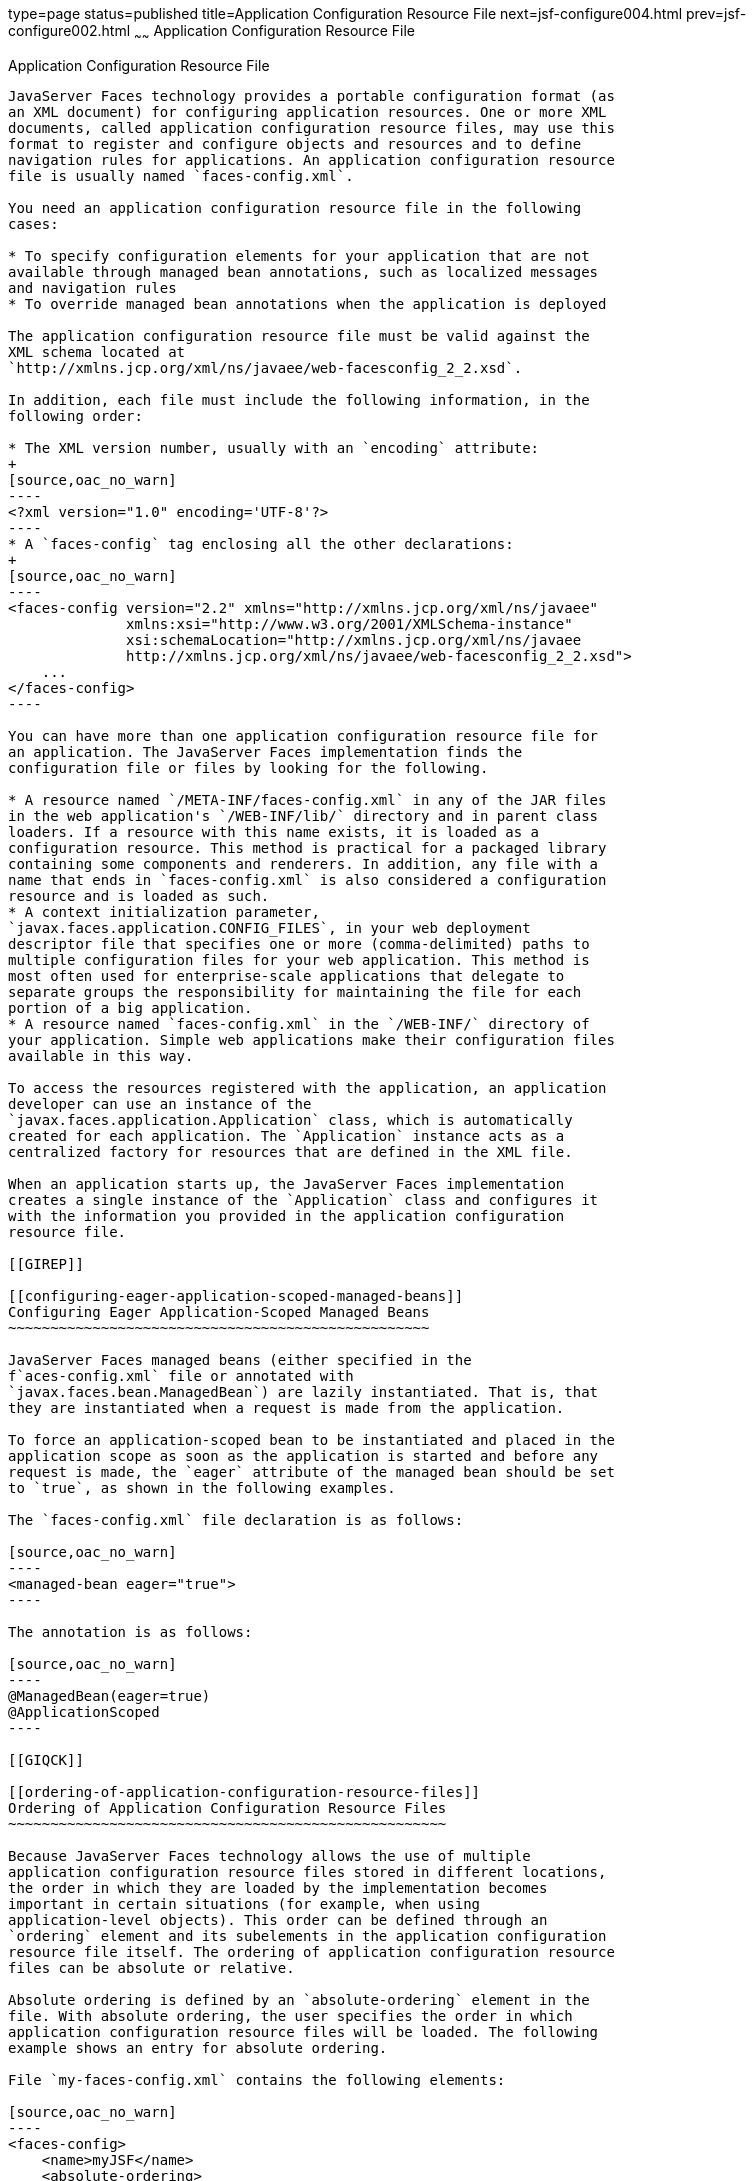 type=page
status=published
title=Application Configuration Resource File
next=jsf-configure004.html
prev=jsf-configure002.html
~~~~~~
Application Configuration Resource File
=======================================

[[BNAWP]]

[[application-configuration-resource-file]]
Application Configuration Resource File
---------------------------------------

JavaServer Faces technology provides a portable configuration format (as
an XML document) for configuring application resources. One or more XML
documents, called application configuration resource files, may use this
format to register and configure objects and resources and to define
navigation rules for applications. An application configuration resource
file is usually named `faces-config.xml`.

You need an application configuration resource file in the following
cases:

* To specify configuration elements for your application that are not
available through managed bean annotations, such as localized messages
and navigation rules
* To override managed bean annotations when the application is deployed

The application configuration resource file must be valid against the
XML schema located at
`http://xmlns.jcp.org/xml/ns/javaee/web-facesconfig_2_2.xsd`.

In addition, each file must include the following information, in the
following order:

* The XML version number, usually with an `encoding` attribute:
+
[source,oac_no_warn]
----
<?xml version="1.0" encoding='UTF-8'?>
----
* A `faces-config` tag enclosing all the other declarations:
+
[source,oac_no_warn]
----
<faces-config version="2.2" xmlns="http://xmlns.jcp.org/xml/ns/javaee" 
              xmlns:xsi="http://www.w3.org/2001/XMLSchema-instance" 
              xsi:schemaLocation="http://xmlns.jcp.org/xml/ns/javaee 
              http://xmlns.jcp.org/xml/ns/javaee/web-facesconfig_2_2.xsd"> 
    ...
</faces-config>
----

You can have more than one application configuration resource file for
an application. The JavaServer Faces implementation finds the
configuration file or files by looking for the following.

* A resource named `/META-INF/faces-config.xml` in any of the JAR files
in the web application's `/WEB-INF/lib/` directory and in parent class
loaders. If a resource with this name exists, it is loaded as a
configuration resource. This method is practical for a packaged library
containing some components and renderers. In addition, any file with a
name that ends in `faces-config.xml` is also considered a configuration
resource and is loaded as such.
* A context initialization parameter,
`javax.faces.application.CONFIG_FILES`, in your web deployment
descriptor file that specifies one or more (comma-delimited) paths to
multiple configuration files for your web application. This method is
most often used for enterprise-scale applications that delegate to
separate groups the responsibility for maintaining the file for each
portion of a big application.
* A resource named `faces-config.xml` in the `/WEB-INF/` directory of
your application. Simple web applications make their configuration files
available in this way.

To access the resources registered with the application, an application
developer can use an instance of the
`javax.faces.application.Application` class, which is automatically
created for each application. The `Application` instance acts as a
centralized factory for resources that are defined in the XML file.

When an application starts up, the JavaServer Faces implementation
creates a single instance of the `Application` class and configures it
with the information you provided in the application configuration
resource file.

[[GIREP]]

[[configuring-eager-application-scoped-managed-beans]]
Configuring Eager Application-Scoped Managed Beans
~~~~~~~~~~~~~~~~~~~~~~~~~~~~~~~~~~~~~~~~~~~~~~~~~~

JavaServer Faces managed beans (either specified in the
f`aces-config.xml` file or annotated with
`javax.faces.bean.ManagedBean`) are lazily instantiated. That is, that
they are instantiated when a request is made from the application.

To force an application-scoped bean to be instantiated and placed in the
application scope as soon as the application is started and before any
request is made, the `eager` attribute of the managed bean should be set
to `true`, as shown in the following examples.

The `faces-config.xml` file declaration is as follows:

[source,oac_no_warn]
----
<managed-bean eager="true">
----

The annotation is as follows:

[source,oac_no_warn]
----
@ManagedBean(eager=true)
@ApplicationScoped
----

[[GIQCK]]

[[ordering-of-application-configuration-resource-files]]
Ordering of Application Configuration Resource Files
~~~~~~~~~~~~~~~~~~~~~~~~~~~~~~~~~~~~~~~~~~~~~~~~~~~~

Because JavaServer Faces technology allows the use of multiple
application configuration resource files stored in different locations,
the order in which they are loaded by the implementation becomes
important in certain situations (for example, when using
application-level objects). This order can be defined through an
`ordering` element and its subelements in the application configuration
resource file itself. The ordering of application configuration resource
files can be absolute or relative.

Absolute ordering is defined by an `absolute-ordering` element in the
file. With absolute ordering, the user specifies the order in which
application configuration resource files will be loaded. The following
example shows an entry for absolute ordering.

File `my-faces-config.xml` contains the following elements:

[source,oac_no_warn]
----
<faces-config>
    <name>myJSF</name>
    <absolute-ordering>
        <name>A</name>
        <name>B</name>
        <name>C</name>
    </absolute-ordering>
</faces-config>
----

In this example, A, B, and C are different application configuration
resource files and are to be loaded in the listed order.

If there is an `absolute-ordering` element in the file, only the files
listed by the subelement `name` are processed. To process any other
application configuration resource files, an `others` subelement is
required. In the absence of the `others` subelement, all other unlisted
files will be ignored at load time.

Relative ordering is defined by an `ordering` element and its
subelements `before` and `after`. With relative ordering, the order in
which application configuration resource files will be loaded is
calculated by considering ordering entries from the different files. The
following example shows some of these considerations. In the following
example, `config-A`, `config-B`, and `config-C` are different
application configuration resource files.

File `config-A` contains the following elements:

[source,oac_no_warn]
----
<faces-config>
    <name>config-A</name>
    <ordering>
        <before>
            <name>config-B</name>
        </before>
    </ordering>
</faces-config>
----

File `config-B` (not shown here) does not contain any `ordering`
elements.

File `config-C` contains the following elements:

[source,oac_no_warn]
----
<faces-config>
    <name>config-C</name>
    <ordering>
        <after>
            <name>config-B</name>
        </after>
    </ordering>
</faces-config>
----

Based on the `before` subelement entry, file `config-A` will be loaded
before the `config-B` file. Based on the `after` subelement entry, file
`config-C` will be loaded after the `config-B` file.

In addition, a subelement `others` can also be nested within the
`before` and `after` subelements. If the `others` element is present,
the specified file may receive highest or lowest preference among both
listed and unlisted configuration files.

If an `ordering` element is not present in an application configuration
file, then that file will be loaded after all the files that contain
`ordering` elements.


